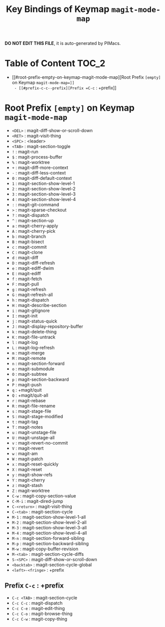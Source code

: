 #+title: Key Bindings of Keymap =magit-mode-map=

*DO NOT EDIT THIS FILE*, it is auto-generated by PIMacs.

* Table of Content :TOC_2:
- [[#root-prefix-empty-on-keymap-magit-mode-map][Root Prefix =[empty]= on Keymap =magit-mode-map=]]
  - [[#prefix-c-c--prefix][Prefix =C-c= : +prefix]]

* Root Prefix =[empty]= on Keymap =magit-mode-map=
- =<DEL>= : magit-diff-show-or-scroll-down
- =<RET>= : magit-visit-thing
- =<SPC>= : <leader>
- =<TAB>= : magit-section-toggle
- =!= : magit-run
- =$= : magit-process-buffer
- =%= : magit-worktree
- =+= : magit-diff-more-context
- =-= : magit-diff-less-context
- =0= : magit-diff-default-context
- =1= : magit-section-show-level-1
- =2= : magit-section-show-level-2
- =3= : magit-section-show-level-3
- =4= : magit-section-show-level-4
- =:= : magit-git-command
- =>= : magit-sparse-checkout
- =?= : magit-dispatch
- =^= : magit-section-up
- =a= : magit-cherry-apply
- =A= : magit-cherry-pick
- =b= : magit-branch
- =B= : magit-bisect
- =c= : magit-commit
- =C= : magit-clone
- =d= : magit-diff
- =D= : magit-diff-refresh
- =e= : magit-ediff-dwim
- =E= : magit-ediff
- =f= : magit-fetch
- =F= : magit-pull
- =g= : magit-refresh
- =G= : magit-refresh-all
- =h= : magit-dispatch
- =H= : magit-describe-section
- =i= : magit-gitignore
- =I= : magit-init
- =j= : magit-status-quick
- =J= : magit-display-repository-buffer
- =k= : magit-delete-thing
- =K= : magit-file-untrack
- =l= : magit-log
- =L= : magit-log-refresh
- =m= : magit-merge
- =M= : magit-remote
- =n= : magit-section-forward
- =o= : magit-submodule
- =O= : magit-subtree
- =p= : magit-section-backward
- =P= : magit-push
- =q= : +magit/quit
- =Q= : +magit/quit-all
- =r= : magit-rebase
- =R= : magit-file-rename
- =s= : magit-stage-file
- =S= : magit-stage-modified
- =t= : magit-tag
- =T= : magit-notes
- =u= : magit-unstage-file
- =U= : magit-unstage-all
- =v= : magit-revert-no-commit
- =V= : magit-revert
- =w= : magit-am
- =W= : magit-patch
- =x= : magit-reset-quickly
- =X= : magit-reset
- =y= : magit-show-refs
- =Y= : magit-cherry
- =z= : magit-stash
- =Z= : magit-worktree
- =C-w= : magit-copy-section-value
- =C-M-i= : magit-dired-jump
- =C-<return>= : magit-visit-thing
- =C-<tab>= : magit-section-cycle
- =M-1= : magit-section-show-level-1-all
- =M-2= : magit-section-show-level-2-all
- =M-3= : magit-section-show-level-3-all
- =M-4= : magit-section-show-level-4-all
- =M-n= : magit-section-forward-sibling
- =M-p= : magit-section-backward-sibling
- =M-w= : magit-copy-buffer-revision
- =M-<tab>= : magit-section-cycle-diffs
- =S-<SPC>= : magit-diff-show-or-scroll-down
- =<backtab>= : magit-section-cycle-global
- =<left>-<fringe>= : +prefix
** Prefix =C-c= : +prefix
- =C-c <TAB>= : magit-section-cycle
- =C-c C-c= : magit-dispatch
- =C-c C-e= : magit-edit-thing
- =C-c C-o= : magit-browse-thing
- =C-c C-w= : magit-copy-thing
